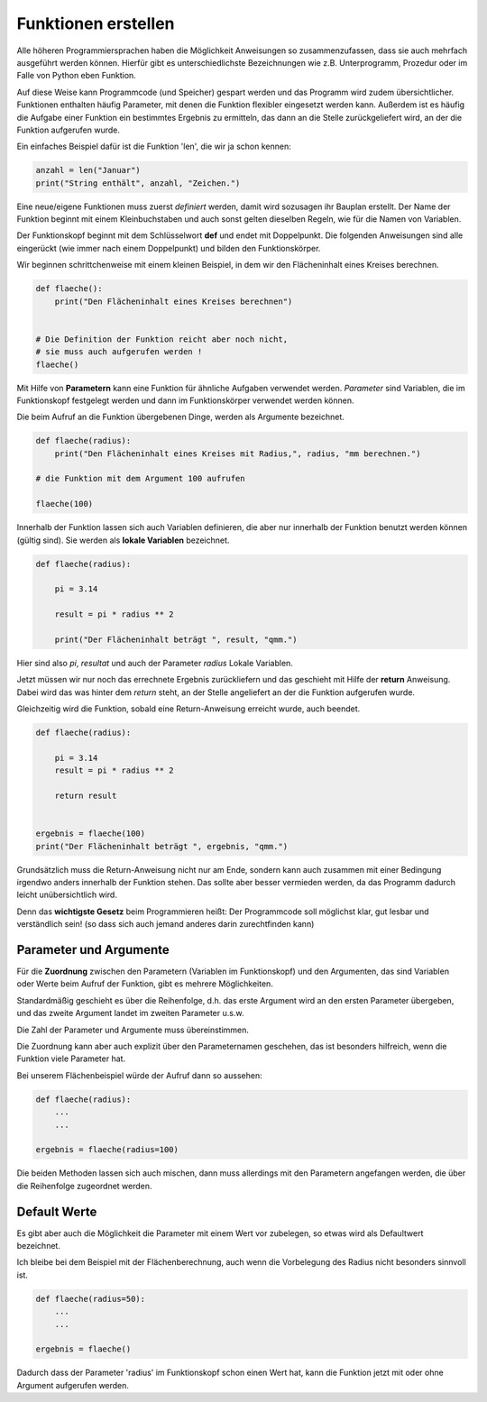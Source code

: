 ﻿
.. index:: function, procedure

####################
Funktionen erstellen
####################


Alle höheren Programmiersprachen haben die Möglichkeit Anweisungen so
zusammenzufassen, dass sie auch mehrfach ausgeführt werden können.
Hierfür gibt es unterschiedlichste Bezeichnungen wie z.B. Unterprogramm,
Prozedur oder im Falle von Python eben Funktion.

Auf diese Weise kann Programmcode (und Speicher) gespart werden
und das Programm wird zudem übersichtlicher.
Funktionen enthalten häufig Parameter, mit denen die Funktion
flexibler eingesetzt werden kann.
Außerdem ist es häufig die Aufgabe einer Funktion ein bestimmtes 
Ergebnis zu ermitteln, das dann an die Stelle zurückgeliefert wird,
an der die Funktion aufgerufen wurde.

Ein einfaches Beispiel dafür ist die Funktion 'len', die wir ja schon kennen:

.. code:: python

    anzahl = len("Januar")
    print("String enthält", anzahl, "Zeichen.")



Eine neue/eigene Funktionen muss zuerst `definiert` werden,
damit wird sozusagen ihr Bauplan erstellt. Der Name der Funktion beginnt mit einem Kleinbuchstaben und auch sonst
gelten dieselben Regeln, wie für die Namen von Variablen.

Der Funktionskopf beginnt mit dem Schlüsselwort **def** und endet mit Doppelpunkt.
Die folgenden Anweisungen sind alle eingerückt (wie immer nach einem
Doppelpunkt) und bilden den Funktionskörper.

Wir beginnen schrittchenweise mit einem kleinen Beispiel, in dem wir den Flächeninhalt eines Kreises berechnen.

.. code:: python

    def flaeche():
        print("Den Flächeninhalt eines Kreises berechnen")


    # Die Definition der Funktion reicht aber noch nicht,
    # sie muss auch aufgerufen werden !
    flaeche()


Mit Hilfe von **Parametern**  kann eine Funktion für ähnliche Aufgaben
verwendet werden. `Parameter` sind Variablen, die im Funktionskopf festgelegt
werden und dann im Funktionskörper verwendet werden können.

Die beim Aufruf an die Funktion übergebenen Dinge, werden als Argumente bezeichnet.

.. code:: python

    def flaeche(radius):
        print("Den Flächeninhalt eines Kreises mit Radius,", radius, "mm berechnen.")

    # die Funktion mit dem Argument 100 aufrufen

    flaeche(100)


Innerhalb der Funktion lassen sich auch Variablen definieren,
die aber nur innerhalb der Funktion benutzt werden können
(gültig sind). Sie werden als **lokale Variablen** bezeichnet.

.. code:: python

    def flaeche(radius):

        pi = 3.14

        result = pi * radius ** 2 

        print("Der Flächeninhalt beträgt ", result, "qmm.")


Hier sind also `pi`, `resultat` und auch der Parameter `radius` Lokale Variablen.


Jetzt müssen wir nur noch das errechnete Ergebnis zurückliefern und das 
geschieht mit Hilfe der **return** Anweisung.
Dabei wird das was hinter dem `return` steht, an der Stelle angeliefert
an der die Funktion aufgerufen wurde.

Gleichzeitig wird die Funktion, sobald eine Return-Anweisung erreicht wurde,
auch beendet.

.. code:: python

    def flaeche(radius):

        pi = 3.14
        result = pi * radius ** 2 

        return result


    ergebnis = flaeche(100)
    print("Der Flächeninhalt beträgt ", ergebnis, "qmm.")


Grundsätzlich muss die Return-Anweisung nicht nur am Ende, sondern kann
auch zusammen mit einer Bedingung irgendwo anders innerhalb der Funktion stehen. 
Das sollte aber besser vermieden werden, da das Programm dadurch leicht unübersichtlich wird.

Denn das **wichtigste Gesetz** beim Programmieren heißt:
Der Programmcode soll möglichst klar, gut lesbar
und verständlich sein! 
(so dass sich auch jemand anderes darin zurechtfinden kann)


Parameter und Argumente
-----------------------

Für die **Zuordnung** zwischen den Parametern (Variablen im Funktionskopf) und den 
Argumenten, das sind Variablen oder Werte beim Aufruf der Funktion,
gibt es mehrere Möglichkeiten.

Standardmäßig geschieht es über die Reihenfolge, d.h. das erste Argument
wird an den ersten Parameter übergeben, und das zweite Argument landet im
zweiten Parameter u.s.w.

Die Zahl der Parameter und Argumente muss übereinstimmen.

Die Zuordnung kann aber auch explizit über den Parameternamen geschehen,
das ist besonders hilfreich, wenn die Funktion viele Parameter hat.

Bei unserem Flächenbeispiel würde der Aufruf dann so aussehen:

.. code:: python

    def flaeche(radius):
        ...
        ...

    ergebnis = flaeche(radius=100)


Die beiden Methoden lassen sich auch mischen, dann muss allerdings mit 
den Parametern angefangen werden, die über die Reihenfolge zugeordnet werden.

Default Werte
-------------

Es gibt aber auch die Möglichkeit die Parameter mit einem Wert vor zubelegen,
so etwas wird als Defaultwert bezeichnet.

Ich bleibe bei dem Beispiel mit der Flächenberechnung, auch wenn die Vorbelegung
des Radius nicht besonders sinnvoll ist.

.. code:: python

    def flaeche(radius=50):
        ...
        ...

    ergebnis = flaeche()

Dadurch dass der Parameter 'radius' im Funktionskopf schon einen Wert hat,
kann die Funktion jetzt mit oder ohne Argument aufgerufen werden.
